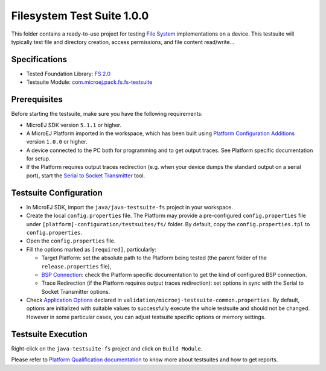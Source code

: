 ..
    Copyright 2020 MicroEJ Corp. All rights reserved.
    Use of this source code is governed by a BSD-style license that can be found with this software.
..

***************************
Filesystem Test Suite 1.0.0
***************************

This folder contains a ready-to-use project for testing `File System <https://docs.microej.com/en/latest/PlatformDeveloperGuide/fs.html>`_ implementations on a device.
This testsuite will typically test file and directory creation, access permissions, and file content read/write...

Specifications
--------------

- Tested Foundation Library: `FS 2.0 <https://repository.microej.com/artifacts/ej/api/fs/>`_ 
- Testsuite Module: `com.microej.pack.fs.fs-testsuite <https://repository.microej.com/artifacts/com/microej/pack/fs/fs-testsuite/>`_

Prerequisites
-------------

Before starting the testsuite, make sure you have the following requirements:

- MicroEJ SDK version ``5.1.1`` or higher.
- A MicroEJ Platform imported in the workspace, which has been built using `Platform Configuration Additions <framework/platform/README.rst>`_ version ``1.0.0`` or higher.
- A device connected to the PC both for programming and to get output traces. See Platform specific documentation for setup. 
- If the Platform requires output traces redirection (e.g. when your device dumps the standard output on a serial port), start the
  `Serial to Socket Transmitter <https://docs.microej.com/en/latest/ApplicationDeveloperGuide/serialToSocketTransmitter.html>`_ tool.

Testsuite Configuration
-----------------------

- In MicroEJ SDK, import the ``java/java-testsuite-fs`` project in your workspace.
- Create the local ``config.properties`` file. The Platform may provide a pre-configured ``config.properties`` file under
  ``[platform]-configuration/testsuites/fs/`` folder. By default, copy the ``config.properties.tpl`` to ``config.properties``.
- Open the ``config.properties`` file.
- Fill the options marked as ``[required]``, particularly:

  - Target Platform: set the absolute path to the Platform being tested (the parent folder of the ``release.properties`` file),
  - `BSP Connection <https://docs.microej.com/en/latest/PlatformDeveloperGuide/platformCreation.html#bsp-connection>`_: check the Platform specific documentation to get the kind of configured BSP connection.
  - Trace Redirection (if the Platform requires output traces redirection): set options in sync with the Serial to Socket Transmitter options.
- Check `Application Options <https://docs.microej.com/en/m0078ddg-26-fix_limitation_chapter/ApplicationDeveloperGuide/applicationOptions.html>`_ declared in ``validation/microej-testsuite-common.properties``. 
  By default, options are initialized with suitable values to successfully execute the whole testsuite and should not be changed. 
  However in some particular cases, you can adjust testsuite specific options or memory settings.

Testsuite Execution
-------------------

Right-click on the ``java-testsuite-fs`` project and click on ``Build Module``.

Please refer to `Platform Qualification documentation <https://docs.microej.com/en/m0078ddg-26-fix_limitation_chapter/PlatformDeveloperGuide/platformQualification.html>`_ to know more about testsuites and how to get reports.



